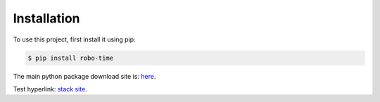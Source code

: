 .. _installation:

Installation
------------

To use this project, first install it using pip:

.. code-block:: console

    $ pip install robo-time


The main python package download site is: `here <https://pypi.org/project/robo-time/>`_.


Test hyperlink: `stack site <https://stackoverflow.com/>`_.
